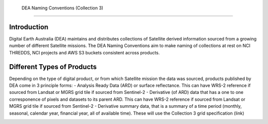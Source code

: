  DEA Naming Conventions (Collection 3) 
=========================================

Introduction
------------

Digital Earth Australia (DEA) maintains and distributes collections of
Satellite derived information sourced from a growing number of different
Satellite missions.
The DEA Naming Conventions aim to make naming of collections at rest on 
NCI THREDDS, NCI projects and AWS S3 buckets consistent across products.

Different Types of Products
------------

Depending on the type of digital product, or from which Satellite 
mission the data was sourced, products published by DEA come in 3 
principle forms:
- Analysis Ready Data (ARD) or surface reflectance. This can have WRS-2 
reference if sourced from Landsat or MGRS grid tile if sourced from 
Sentinel-2
- Derivative (of ARD) data that has a one to one corresponence of 
pixels and datasets to its parent ARD. This can have WRS-2 reference if
sourced from Landsat or MGRS grid tile if sourced from Sentinel-2
- Derivative summary data, that is a summary of a time period (monthly,
seasonal, calendar year, financial year, all of available time). These 
will use the Collection 3 grid specification (link)

|ard_ls_image|

|ard_s2_image|

|fc_ls_image|

|wo_s2_image|

|summary_image|

|odc_ard_image|

|odc_fc_image|

.. |ard_ls_image| image:: ./images/ARD_Landsat_Filename.svg
.. |ard_s2_image| image:: ./images/ARD_S-2_Filename.svg
.. |fc_ls_image| image:: ./images/Landsat_Fractional_Cover.svg
.. |wo_s2_image| image:: ./images/S-2_Water_Observations.svg
.. |summary_image| image:: ./images/Derivative_Summary_Product.svg
.. |odc_ard_image| image:: ./images/ODC_Product_ID_LS_ARD.svg
.. |odc_fc_image| image:: ./images/ODC_Product_ID_LS_FC.svg
